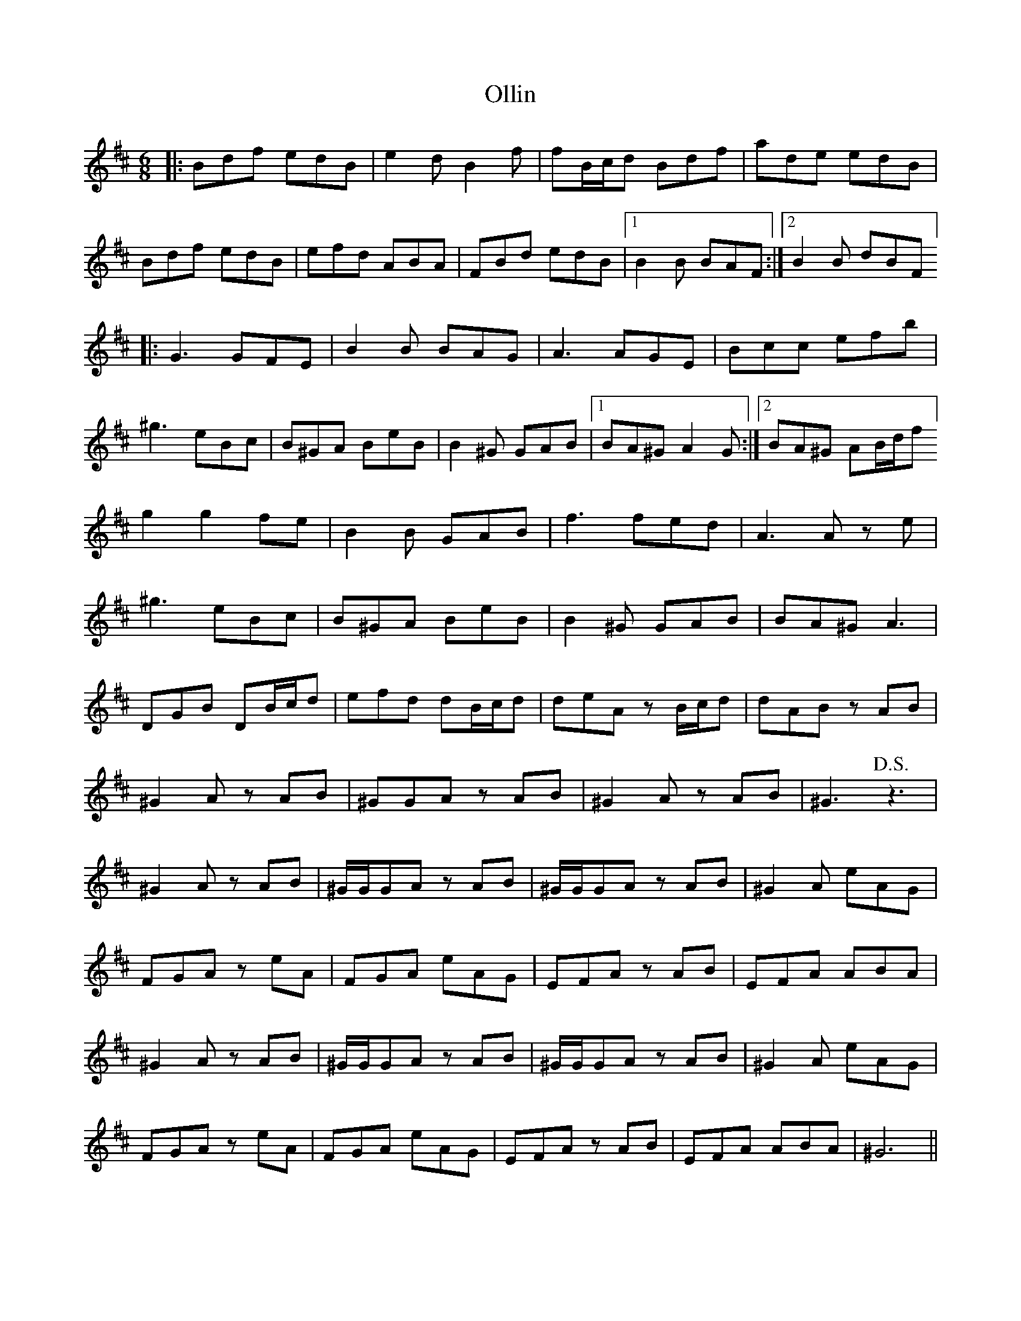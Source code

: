 X: 30517
T: Ollin
R: jig
M: 6/8
K: Bminor
|:Bdf edB|e2 d B2 f|fB/c/d Bdf|ade edB|
Bdf edB|efd ABA|FBd edB|1 B2 B BAF:|2 B2 B dBF]
|:G3 GFE|B2 B BAG|A3 AGE|Bcc efb|
^g3 eBc|B^GA BeB|B2 ^G GAB|1 BA^G A2 G:|2 BA^G AB/d/f]
g2g2 fe|B2 B GAB|f3 fed|A3 A z e|
^g3 eBc|B^GA BeB|B2 ^G GAB|BA^G A3|
DGB DB/c/d|efd dB/c/d|deA z B/c/d|dABz AB|
^G2 A z AB|^GGAz AB|^G2 A z AB|^G3 !D.S.! z3|
^G2 Az AB|^G/G/,GA z AB|^G/G/,GA z AB|^G2 A eAG|
FGA z eA|FGA eAG|EFA z AB|EFA ABA|
^G2 A z AB|^G/G/,GA z AB|^G/G/,GA z AB|^G2 A eAG|
FGA z eA|FGA eAG|EFA z AB|EFA ABA|^G6||

